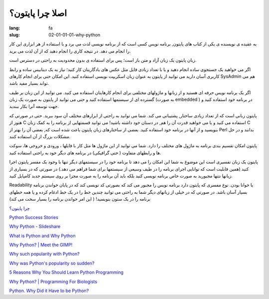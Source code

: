 اصلا چرا پایتون؟
#################

:lang: fa
:slug: 02-01-01-01-why-python

به عقیده ی نویسنده ی یکی از کتاب های پایتون, برنامه نویس کسی است که از برنامه نویسی لذت می برد و با استفاده از هر ابزاری این کار را انجام می دهد. در نتیجه کاری را انجام دهید که از آن لذت می برید.

زبان پایتون یک زبان آزاد و متن باز است؛ پس برای استفاده ی بدون محدودیت به راحتی در دسترس است.

اگر می خواهید یک جستجوی ساده انجام دهید و یا با تعداد زیادی فایل مثل عکس های یادگاریتان کار کنید؛ نیاز به یک دیتابیس ساده و رابط کاربری آسان دارید می توانید از پایتون به عنوان زبان اسکریپت نویسی استفاده کنید. این امکان حتی برای انجام کارهای SysAdmin هم می تواند بسیار مفید باشد.

اگر یک برنامه نویس حرفه ای هستید و از زبانها و ماژولهای مختلفی برای انجام کارهایتان استفاده می کنید. می توانید از این زبان بر طیف گسترده ای از سیستمها استفاده کنید و حتی می توانید از پایتون به صورت یک زبان (به صورت embedded ) در برنامه خود استفاده کنید و جهت توسعه آنرا بکار ببندید.

پایتون زبانی است که از تعداد زیادی ساختار, پشتیبانی می کند. شما می توانید به راحتی از ابزارهای مختلف آن سود ببرید. حتی در صورتی که هنوز از C استفاده می کنید و یا می خواهید قدرت آن را هم, در دستان خود داشته باشید! می توانید قسمتهایی از برنامه را به کمک زبان C بنویسید و از آنها در برنامه خود استفاده کنید. بعضی از ساختارهای زبان پایتون باعث شده است که, بعضی آن را بهتر از Perl بدانند و در حل مشکلات بزرگ از آن استفاده کنند.

پایتون امکان تقسیم بندی برنامه به ماژول های مختلف را دارد. شما می توانید از این ماژول ها مثل کار با فایلها ، ورودی و خروجی ها، سوکت ها و رابطهای متفاوت ( حتی گرافیکی) در برنامه های دیگر خود به راحتی استفاده کنید.

پایتون یک زبان تفسیری است این موضوع به شما این امکان را می دهد تا برنامه خود را در سیستمهای دیگر تنها با وجود یک مفسر پایتون اجرا کنید (همین قابلیت است که توانایی اجرای برنامه را در طیف وسیعی از سیستمها برای شما فراهم می دهد.) در صورتی که در بسیاری از زبانها نتنها مجبورید به صورت خاص برنامه نویسی کنید بلکه باید آن برنامه را به صورت مجزا بر روی سیستم جدید کامپایل کنید.

Readability یا خوانا بودن. نوع مفسری که پایتون دارد برنامه نویس را مجبور می کند که بصورتی کد نویسی کند که در پایان خواندن برنامه بسیار آسان باشد. در صورتی که در خیلی از زبانهای دیگر شما به راحتی می توانید چندین خط را در یک خط ادغام کرده و یا همه خطهای برنامه را در یک ستون بنویسید! ( این امر خواندن برنامه را بسیار سخت می کند)


`چرا پایتون؟ <http://www.educator.ir/post-528.jsp>`_

.. class:: text-left

`Python Success Stories <http://www.python.org/about/success/esr/>`_

.. class:: text-left

`Why Python - Slideshare <http://www.slideshare.net/arnav/python-presentation>`_

.. class:: text-left

`What is Python and Why Python <http://pythoncard.sourceforge.net/what_is_python.html>`_

.. class:: text-left

`Why Python? | Meet the GIMP! <http://blog.meetthegimp.org/why-python/>`_

.. class:: text-left

`Why such popularity with Python? <http://programmers.stackexchange.com/questions/5427/why-such-popularity-with-python>`_

.. class:: text-left

`Why was Python's popularity so sudden? <http://programmers.stackexchange.com/questions/27207/why-was-pythons-popularity-so-sudden?rq=1>`_

.. class:: text-left

`5 Reasons Why You Should Learn Python Programming <http://www.codercaste.com/2009/10/20/5-reasons-why-you-should-learn-python-programming/>`_

.. class:: text-left

`Why Python? | Programming For Biologists <http://www.programmingforbiologists.org/why-python>`_

.. class:: text-left

`Python. Why Did it Have to be Python? <http://www.activestate.com/blog/2013/03/why-did-it-have-be-python>`_
